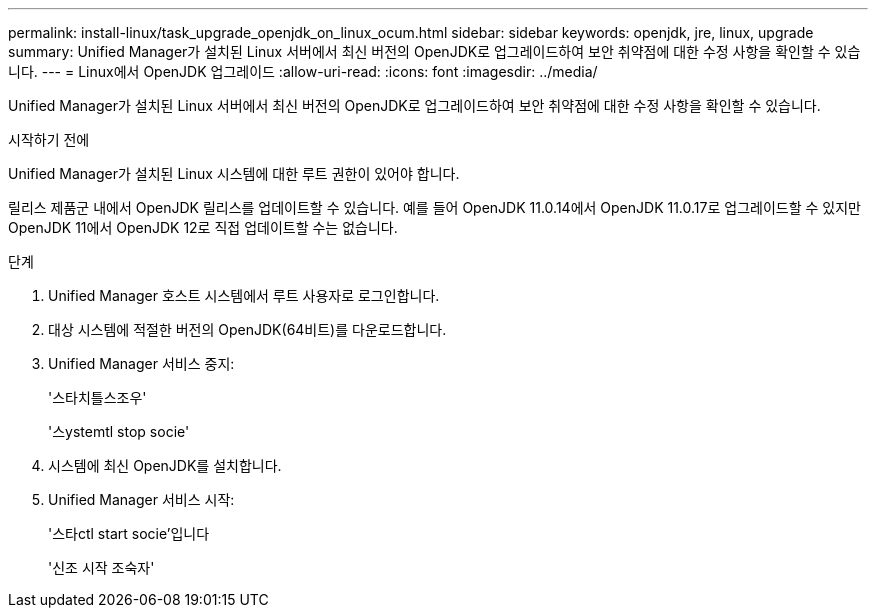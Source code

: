 ---
permalink: install-linux/task_upgrade_openjdk_on_linux_ocum.html 
sidebar: sidebar 
keywords: openjdk, jre, linux, upgrade 
summary: Unified Manager가 설치된 Linux 서버에서 최신 버전의 OpenJDK로 업그레이드하여 보안 취약점에 대한 수정 사항을 확인할 수 있습니다. 
---
= Linux에서 OpenJDK 업그레이드
:allow-uri-read: 
:icons: font
:imagesdir: ../media/


[role="lead"]
Unified Manager가 설치된 Linux 서버에서 최신 버전의 OpenJDK로 업그레이드하여 보안 취약점에 대한 수정 사항을 확인할 수 있습니다.

.시작하기 전에
Unified Manager가 설치된 Linux 시스템에 대한 루트 권한이 있어야 합니다.

릴리스 제품군 내에서 OpenJDK 릴리스를 업데이트할 수 있습니다. 예를 들어 OpenJDK 11.0.14에서 OpenJDK 11.0.17로 업그레이드할 수 있지만 OpenJDK 11에서 OpenJDK 12로 직접 업데이트할 수는 없습니다.

.단계
. Unified Manager 호스트 시스템에서 루트 사용자로 로그인합니다.
. 대상 시스템에 적절한 버전의 OpenJDK(64비트)를 다운로드합니다.
. Unified Manager 서비스 중지:
+
'스타치틀스조우'

+
'스ystemtl stop socie'

. 시스템에 최신 OpenJDK를 설치합니다.
. Unified Manager 서비스 시작:
+
'스타ctl start socie'입니다

+
'신조 시작 조숙자'


